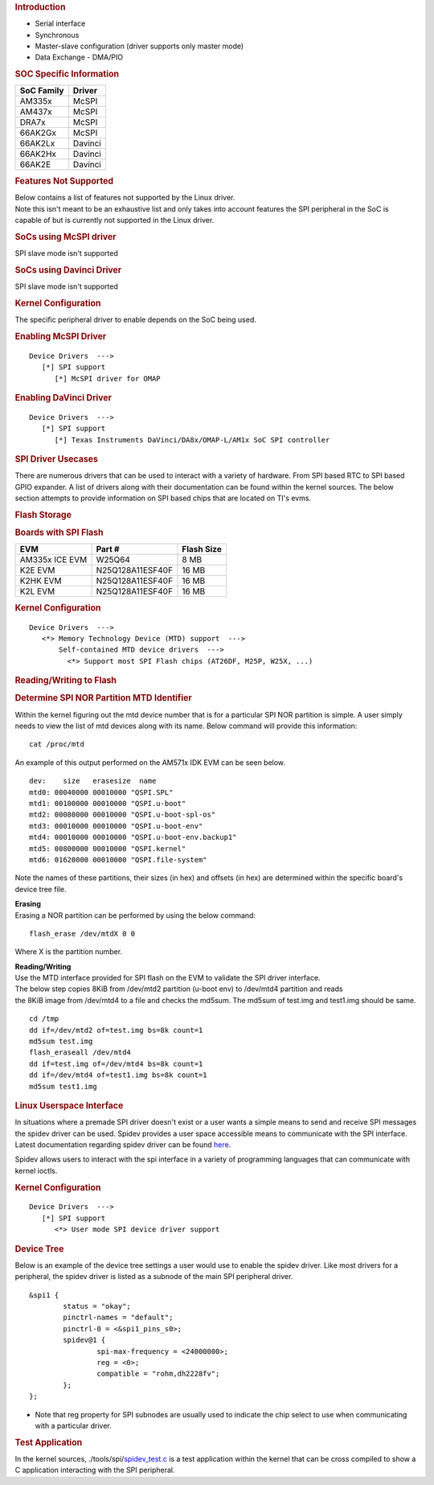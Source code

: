 .. http://processors.wiki.ti.com/index.php/Linux_Core_SPI_User%27s_Guide
.. rubric:: **Introduction**
   :name: introduction-linux-spi

-  Serial interface

-  Synchronous

-  Master-slave configuration (driver supports only master mode)

-  Data Exchange - DMA/PIO

.. rubric:: SOC Specific Information
   :name: soc-specific-information

+--------------+-----------+
| SoC Family   | Driver    |
+==============+===========+
| AM335x       | McSPI     |
+--------------+-----------+
| AM437x       | McSPI     |
+--------------+-----------+
| DRA7x        | McSPI     |
+--------------+-----------+
| 66AK2Gx      | McSPI     |
+--------------+-----------+
| 66AK2Lx      | Davinci   |
+--------------+-----------+
| 66AK2Hx      | Davinci   |
+--------------+-----------+
| 66AK2E       | Davinci   |
+--------------+-----------+

.. rubric:: Features Not Supported
   :name: features-not-supported

| Below contains a list of features not supported by the Linux driver.
| Note this isn't meant to be an exhaustive list and only takes into
  account features the SPI peripheral in the SoC is capable of but is
  currently not supported in the Linux driver.

.. rubric:: SoCs using McSPI driver
   :name: socs-using-mcspi-driver

SPI slave mode isn't supported

.. rubric:: SoCs using Davinci Driver
   :name: socs-using-davinci-driver

SPI slave mode isn't supported

.. rubric:: Kernel Configuration
   :name: kernel-configuration

The specific peripheral driver to enable depends on the SoC being used.

.. rubric:: Enabling McSPI Driver
   :name: enabling-mcspi-driver

::

    Device Drivers  --->
       [*] SPI support
          [*] McSPI driver for OMAP

.. rubric:: Enabling DaVinci Driver
   :name: enabling-davinci-driver

::

    Device Drivers  --->
       [*] SPI support
          [*] Texas Instruments DaVinci/DA8x/OMAP-L/AM1x SoC SPI controller 

.. rubric:: SPI Driver Usecases
   :name: spi-driver-usecases

There are numerous drivers that can be used to interact with a variety
of hardware. From SPI based RTC to SPI based GPIO expander. A list of
drivers along with their documentation can be found within the kernel
sources. The below section attempts to provide information on SPI based
chips that are located on TI's evms.

.. rubric:: Flash Storage
   :name: flash-storage

.. rubric:: Boards with SPI Flash
   :name: boards-with-spi-flash

+------------------+--------------------+--------------+
| EVM              | Part #             | Flash Size   |
+==================+====================+==============+
| AM335x ICE EVM   | W25Q64             | 8 MB         |
+------------------+--------------------+--------------+
| K2E EVM          | N25Q128A11ESF40F   | 16 MB        |
+------------------+--------------------+--------------+
| K2HK EVM         | N25Q128A11ESF40F   | 16 MB        |
+------------------+--------------------+--------------+
| K2L EVM          | N25Q128A11ESF40F   | 16 MB        |
+------------------+--------------------+--------------+

.. rubric:: Kernel Configuration
   :name: kernel-configuration-1

::

    Device Drivers  --->
       <*> Memory Technology Device (MTD) support  ---> 
           Self-contained MTD device drivers  ---> 
             <*> Support most SPI Flash chips (AT26DF, M25P, W25X, ...)

.. rubric:: Reading/Writing to Flash
   :name: readingwriting-to-flash

.. rubric:: Determine SPI NOR Partition MTD Identifier
   :name: determine-spi-nor-partition-mtd-identifier

Within the kernel figuring out the mtd device number that is for a
particular SPI NOR partition is simple. A user simply needs to view the
list of mtd devices along with its name. Below command will provide this
information:

::

    cat /proc/mtd

An example of this output performed on the AM571x IDK EVM can be seen
below.

::

    dev:    size   erasesize  name
    mtd0: 00040000 00010000 "QSPI.SPL"
    mtd1: 00100000 00010000 "QSPI.u-boot"
    mtd2: 00080000 00010000 "QSPI.u-boot-spl-os"
    mtd3: 00010000 00010000 "QSPI.u-boot-env"
    mtd4: 00010000 00010000 "QSPI.u-boot-env.backup1"
    mtd5: 00800000 00010000 "QSPI.kernel"
    mtd6: 01620000 00010000 "QSPI.file-system"

Note the names of these partitions, their sizes (in hex) and offsets (in
hex) are determined within the specific board's device tree file.

| **Erasing**
| Erasing a NOR partition can be performed by using the below command:

::

    flash_erase /dev/mtdX 0 0

Where X is the partition number.

| **Reading/Writing**
| Use the MTD interface provided for SPI flash on the EVM to validate
  the SPI driver interface.
| The below step copies 8KiB from /dev/mtd2 partition (u-boot env) to
  /dev/mtd4 partition and reads
| the 8KiB image from /dev/mtd4 to a file and checks the md5sum. The
  md5sum of test.img and test1.img should be same.

::

    cd /tmp
    dd if=/dev/mtd2 of=test.img bs=8k count=1
    md5sum test.img
    flash_eraseall /dev/mtd4
    dd if=test.img of=/dev/mtd4 bs=8k count=1
    dd if=/dev/mtd4 of=test1.img bs=8k count=1
    md5sum test1.img

.. rubric:: Linux Userspace Interface
   :name: linux-userspace-interface

In situations where a premade SPI driver doesn't exist or a user wants a
simple means to send and receive SPI messages the spidev driver can be
used. Spidev provides a user space accessible means to communicate with
the SPI interface. Latest documentation regarding spidev driver can be
found
`here <https://git.kernel.org/pub/scm/linux/kernel/git/torvalds/linux.git/tree/Documentation/spi/spidev>`__.

Spidev allows users to interact with the spi interface in a variety of
programming languages that can communicate with kernel ioctls.

.. rubric:: Kernel Configuration
   :name: kernel-configuration-2

::

    Device Drivers  --->
       [*] SPI support
          <*> User mode SPI device driver support

.. rubric:: Device Tree
   :name: device-tree

Below is an example of the device tree settings a user would use to
enable the spidev driver. Like most drivers for a peripheral, the spidev
driver is listed as a subnode of the main SPI peripheral driver.

::

    &spi1 {
            status = "okay";
            pinctrl-names = "default";
            pinctrl-0 = <&spi1_pins_s0>;
            spidev@1 {
                    spi-max-frequency = <24000000>;
                    reg = <0>;
                    compatible = "rohm,dh2228fv";
            };
    };

-  Note that reg property for SPI subnodes are usually used to indicate
   the chip select to use when communicating with a particular driver.

.. rubric:: Test Application
   :name: test-application

In the kernel sources,
./tools/spi/\ `spidev\_test.c <https://git.kernel.org/pub/scm/linux/kernel/git/torvalds/linux.git/tree/tools/spi/spidev_test.c>`__
is a test application within the kernel that can be cross compiled to
show a C application interacting with the SPI peripheral.

